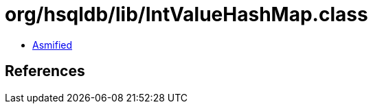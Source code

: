 = org/hsqldb/lib/IntValueHashMap.class

 - link:IntValueHashMap-asmified.java[Asmified]

== References

